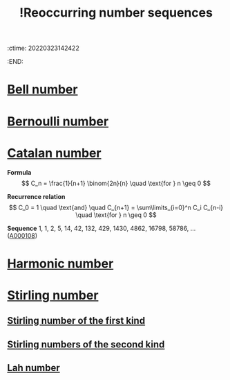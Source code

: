 :ctime:    20220323142422
:END:
#+title: !Reoccurring number sequences
#+filetags: :facts:stub:

* [[denote:20220223T215421][Bell number]]
* [[denote:20220223T213428][Bernoulli number]]
* [[denote:20220323T142706][Catalan number]]

*Formula*
\[
C_n = \frac{1}{n+1} \binom{2n}{n} \quad \text{for } n \geq 0
\]

*Recurrence relation*
\[
C_0 = 1 \quad \text{and} \quad C_{n+1} = \sum\limits_{i=0}^n C_i C_{n-i} \quad \text{for } n \geq 0
\]

*Sequence*
1, 1, 2, 5, 14, 42, 132, 429, 1430, 4862, 16798, 58786, ... ([[https://oeis.org/A000108][A000108]])

* [[denote:20220314T193000][Harmonic number]]
* [[denote:20220320T140420][Stirling number]]
** [[denote:20220320T140934][Stirling number of the first kind]]
** [[denote:20220320T140950][Stirling numbers of the second kind]]
** [[denote:20220320T140753][Lah number]]
